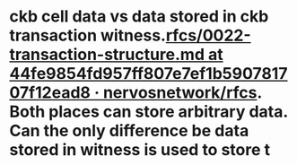 * ckb cell data vs data stored in ckb transaction witness.[[https://github.com/nervosnetwork/rfcs/blob/44fe9854fd957ff807e7ef1b590781707f12ead8/rfcs/0022-transaction-structure/0022-transaction-structure.md#transaction-hash][rfcs/0022-transaction-structure.md at 44fe9854fd957ff807e7ef1b590781707f12ead8 · nervosnetwork/rfcs]]. Both places can store arbitrary data. Can the only difference be data stored in witness is used to store t